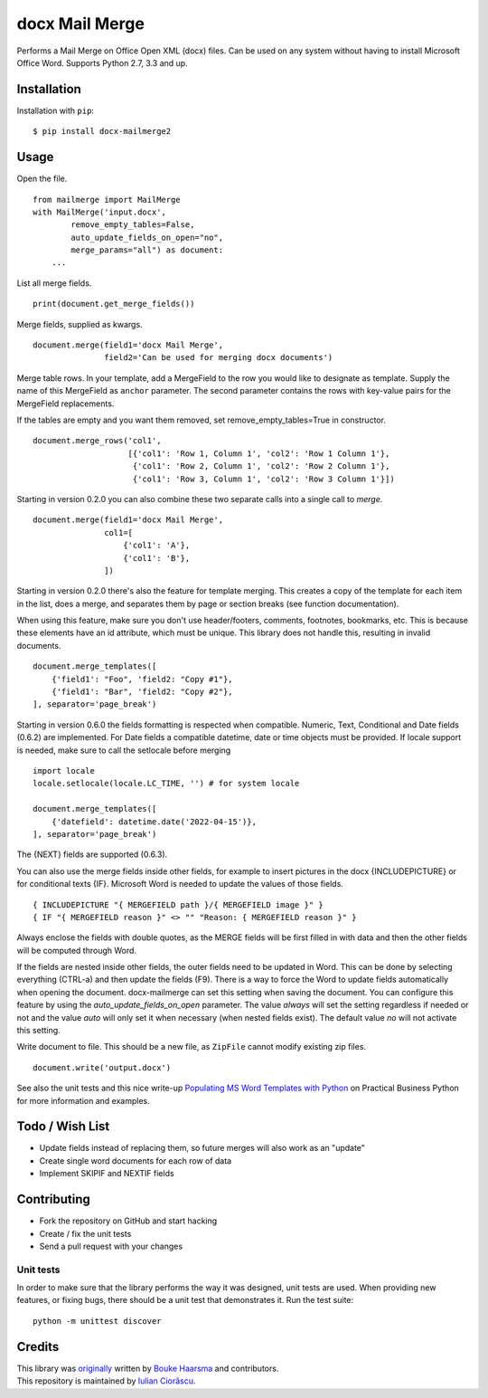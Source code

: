 ===============
docx Mail Merge
===============

.. image:: https://badge.fury.io/py/docx-mailmerge2.png
    :alt: PyPI
    :target: https://pypi.python.org/pypi/docx-mailmerge2

Performs a Mail Merge on Office Open XML (docx) files. Can be used on any
system without having to install Microsoft Office Word. Supports Python 2.7,
3.3 and up.

Installation
============

Installation with ``pip``:
::

    $ pip install docx-mailmerge2


Usage
=====

Open the file.
::

    from mailmerge import MailMerge
    with MailMerge('input.docx',
            remove_empty_tables=False,
            auto_update_fields_on_open="no",
            merge_params="all") as document:
        ...


List all merge fields.
::

    print(document.get_merge_fields())


Merge fields, supplied as kwargs.
::

    document.merge(field1='docx Mail Merge',
                   field2='Can be used for merging docx documents')

Merge table rows. In your template, add a MergeField to the row you would like
to designate as template. Supply the name of this MergeField as ``anchor``
parameter. The second parameter contains the rows with key-value pairs for
the MergeField replacements.

If the tables are empty and you want them removed, set remove_empty_tables=True
in constructor.
::

    document.merge_rows('col1',
                        [{'col1': 'Row 1, Column 1', 'col2': 'Row 1 Column 1'},
                         {'col1': 'Row 2, Column 1', 'col2': 'Row 2 Column 1'},
                         {'col1': 'Row 3, Column 1', 'col2': 'Row 3 Column 1'}])


Starting in version 0.2.0 you can also combine these two separate calls into a
single call to `merge`.
::

    document.merge(field1='docx Mail Merge',
                   col1=[
                       {'col1': 'A'},
                       {'col1': 'B'},
                   ])


Starting in version 0.2.0 there's also the feature for template merging.
This creates a copy of the template for each item in the list, does a merge,
and separates them by page or section breaks (see function documentation).

When using this feature, make sure you don't use header/footers, comments, footnotes, 
bookmarks, etc. This is because these elements have an id attribute, which
must be unique. This library does not handle this, resulting in invalid
documents.
::

    document.merge_templates([
        {'field1': "Foo", 'field2: "Copy #1"},
        {'field1': "Bar", 'field2: "Copy #2"},
    ], separator='page_break')


Starting in version 0.6.0 the fields formatting is respected when compatible.
Numeric, Text, Conditional and Date fields (0.6.2) are implemented.
For Date fields a compatible datetime, date or time objects must be provided.
If locale support is needed, make sure to call the setlocale before merging
::

    import locale
    locale.setlocale(locale.LC_TIME, '') # for system locale

    document.merge_templates([
        {'datefield': datetime.date('2022-04-15')},
    ], separator='page_break')

The {NEXT} fields are supported (0.6.3).

You can also use the merge fields inside other fields, for example to insert
pictures in the docx {INCLUDEPICTURE} or for conditional texts {IF}.
Microsoft Word is needed to update the values of those fields.
::

    { INCLUDEPICTURE "{ MERGEFIELD path }/{ MERGEFIELD image }" }
    { IF "{ MERGEFIELD reason }" <> "" "Reason: { MERGEFIELD reason }" }

Always enclose the fields with double quotes, as the MERGE fields will be first
filled in with data and then the other fields will be computed through Word.

If the fields are nested inside other fields, the outer fields need to be
updated in Word. This can be done by selecting everything (CTRL-a) and then
update the fields (F9). There is a way to force the Word to update fields
automatically when opening the document. docx-mailmerge can set this
setting when saving the document. You can configure this feature by using
the *auto_update_fields_on_open* parameter. The value *always* will set the
setting regardless if needed or not and the value *auto* will only set it
when necessary (when nested fields exist). The default value *no* will not
activate this setting.


Write document to file. This should be a new file, as ``ZipFile`` cannot modify
existing zip files.
::

    document.write('output.docx')

See also the unit tests and this nice write-up `Populating MS Word Templates
with Python`_ on Practical Business Python for more information and examples.

Todo / Wish List
================

* Update fields instead of replacing them, so future merges will also work as an "update"
* Create single word documents for each row of data
* Implement SKIPIF and NEXTIF fields

Contributing
============

* Fork the repository on GitHub and start hacking
* Create / fix the unit tests
* Send a pull request with your changes

Unit tests
----------

In order to make sure that the library performs the way it was designed, unit
tests are used. When providing new features, or fixing bugs, there should be a
unit test that demonstrates it. Run the test suite::

    python -m unittest discover

Credits
=======

| This library was `originally`_ written by `Bouke Haarsma`_ and contributors.
| This repository is maintained by `Iulian Ciorăscu`_.

.. _Bouke Haarsma: https://twitter.com/BoukeHaarsma
.. _Populating MS Word Templates with Python: http://pbpython.com/python-word-template.html
.. _originally: https://github.com/Bouke/docx-mailmerge
.. _Iulian Ciorăscu: https://github.com/iulica/
